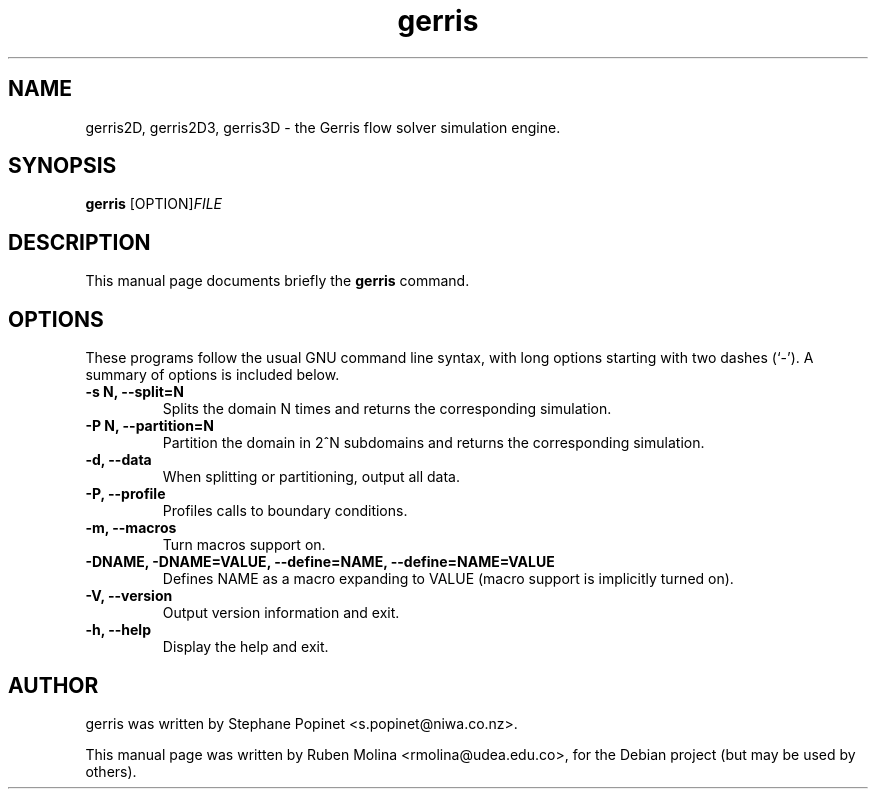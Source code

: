 .TH gerris 1 "July 9, 2008" "" "User Commands"

.SH NAME
gerris2D, gerris2D3, gerris3D \- the Gerris flow solver simulation engine.

.SH SYNOPSIS
.B gerris
.RI [OPTION] FILE
.SH DESCRIPTION
This manual page documents briefly the
.B gerris
command.

.SH OPTIONS
These programs follow the usual GNU command line syntax, with long
options starting with two dashes (`-').
A summary of options is included below.
.TP
.B \-s N, \-\-split=N
Splits the domain N times and returns the corresponding simulation.
.TP
.B \-P N, \-\-partition=N
Partition the domain in 2^N subdomains and returns the corresponding simulation.
.TP
.B \-d, \-\-data
When splitting or partitioning, output all data.
.TP
.B \-P, \-\-profile
Profiles calls to boundary conditions.
.TP
.B \-m, \-\-macros
Turn macros support on.
.TP
.B \-DNAME, \-DNAME=VALUE, \-\-define=NAME, \-\-define=NAME=VALUE
Defines NAME as a macro expanding to VALUE (macro support is implicitly turned on).
.TP
.B \-V, \-\-version
Output version information and exit.
.TP
.B \-h, \-\-help
Display the help and exit.

.SH AUTHOR
gerris was written by Stephane Popinet <s.popinet@niwa.co.nz>.
.PP
This manual page was written by Ruben Molina <rmolina@udea.edu.co>,
for the Debian project (but may be used by others).
